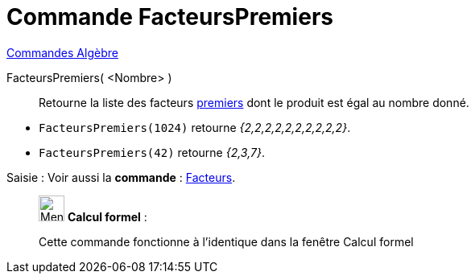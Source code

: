 = Commande FacteursPremiers
:page-en: commands/PrimeFactors
ifdef::env-github[:imagesdir: /fr/modules/ROOT/assets/images]

xref:commands/Commandes_Algèbre.adoc[Commandes Algèbre] 

FacteursPremiers( <Nombre> )::
  Retourne la liste des facteurs https://fr.wikipedia.org/Nombre_premier[premiers] dont le produit est égal au
  nombre donné.

[EXAMPLE]
====

* `++FacteursPremiers(1024)++` retourne _{2,2,2,2,2,2,2,2,2,2}_.
* `++FacteursPremiers(42)++` retourne _{2,3,7}_.

====
[.kcode]#Saisie :# Voir aussi la *commande* : xref:/commands/Facteurs.adoc[Facteurs].
____________________________________________________________

image:32px-Menu_view_cas.svg.png[Menu view cas.svg,width=32,height=32] *Calcul formel* :

Cette commande fonctionne à l'identique dans la fenêtre Calcul formel


